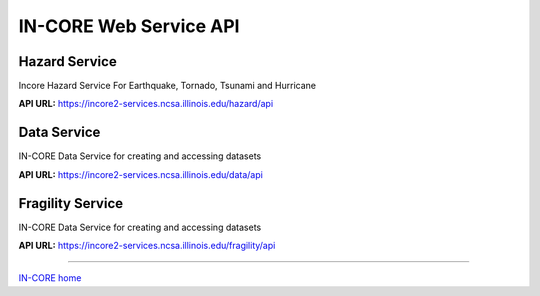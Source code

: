 IN-CORE Web Service API
=======================

Hazard Service
--------------

Incore Hazard Service For Earthquake, Tornado, Tsunami and Hurricane

**API URL:**  https://incore2-services.ncsa.illinois.edu/hazard/api


.. swaggerv2doc:: http://incore2-services.ncsa.illinois.edu:8888/hazard/api/swagger.json

Data Service
------------

IN-CORE Data Service for creating and accessing datasets

**API URL:**  https://incore2-services.ncsa.illinois.edu/data/api


.. swaggerv2doc:: http://incore2-services.ncsa.illinois.edu:8888/data/api/swagger.json

Fragility Service
-----------------

IN-CORE Data Service for creating and accessing datasets

**API URL:**  https://incore2-services.ncsa.illinois.edu/fragility/api


.. swaggerv2doc:: http://incore2-services.ncsa.illinois.edu:8888/fragility/api/swagger.json

----

`IN-CORE home <index.html>`_

